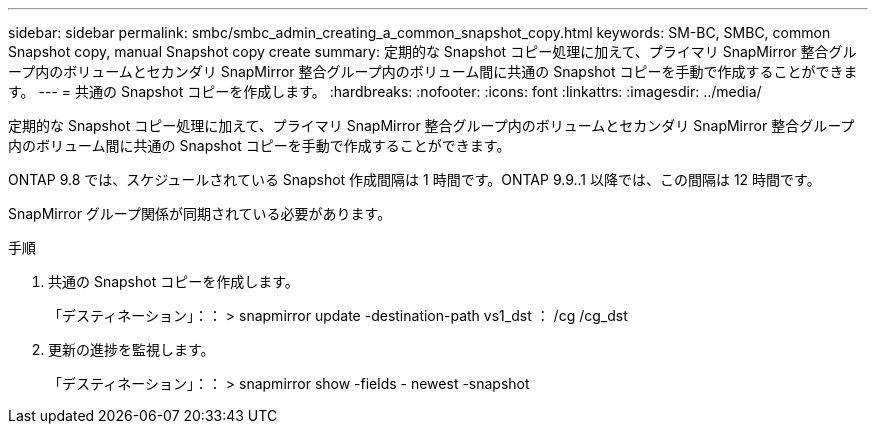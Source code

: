 ---
sidebar: sidebar 
permalink: smbc/smbc_admin_creating_a_common_snapshot_copy.html 
keywords: SM-BC, SMBC, common Snapshot copy, manual Snapshot copy create 
summary: 定期的な Snapshot コピー処理に加えて、プライマリ SnapMirror 整合グループ内のボリュームとセカンダリ SnapMirror 整合グループ内のボリューム間に共通の Snapshot コピーを手動で作成することができます。 
---
= 共通の Snapshot コピーを作成します。
:hardbreaks:
:nofooter: 
:icons: font
:linkattrs: 
:imagesdir: ../media/


[role="lead"]
定期的な Snapshot コピー処理に加えて、プライマリ SnapMirror 整合グループ内のボリュームとセカンダリ SnapMirror 整合グループ内のボリューム間に共通の Snapshot コピーを手動で作成することができます。

ONTAP 9.8 では、スケジュールされている Snapshot 作成間隔は 1 時間です。ONTAP 9.9..1 以降では、この間隔は 12 時間です。

SnapMirror グループ関係が同期されている必要があります。

.手順
. 共通の Snapshot コピーを作成します。
+
「デスティネーション」：： > snapmirror update -destination-path vs1_dst ： /cg /cg_dst

. 更新の進捗を監視します。
+
「デスティネーション」：： > snapmirror show -fields - newest -snapshot


